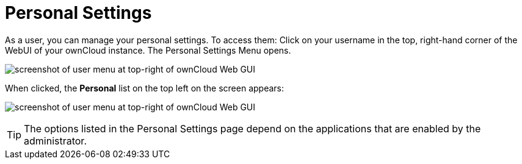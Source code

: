 = Personal Settings
:page-aliases: next@server:user_manual:personal_settings/index.adoc, \
{latest-server-version}@server:user_manual:personal_settings/index.adoc, \
{previous-server-version}@server:user_manual:personal_settings/index.adoc
:description: As a user, you can manage your personal settings. To access them: Click on your username in the top, right-hand corner of the WebUI of your ownCloud instance.

{description} The Personal Settings Menu opens.

image:personal-settings/oc_personal_settings_dropdown.png[screenshot of user menu at top-right of ownCloud Web GUI]

When clicked, the *Personal* list on the top left on the screen appears:

image:personal-settings/personal-settings-menu.png[screenshot of user menu at top-right of ownCloud Web GUI]

TIP: The options listed in the Personal Settings page depend on the applications that are enabled by the administrator. 
